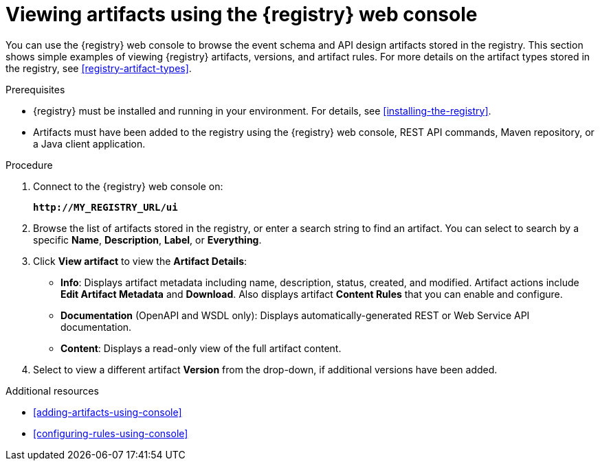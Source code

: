 // Metadata created by nebel
// ParentAssemblies: assemblies/getting-started/as_managing-registry-artifacts.adoc

[id="browsing-artifacts-using-console"]
= Viewing artifacts using the {registry} web console

You can use the {registry} web console to browse the event schema and API design artifacts stored in the registry. This section shows simple examples of viewing {registry} artifacts, versions, and artifact rules. For more details on the artifact types stored in the registry, see xref:registry-artifact-types[]. 

.Prerequisites

* {registry} must be installed and running in your environment. For details, see xref:installing-the-registry[].
* Artifacts must have been added to the registry using the {registry} web console, REST API commands, Maven repository, or a Java client application. 

.Procedure

. Connect to the {registry} web console on: 
+
`*\http://MY_REGISTRY_URL/ui*`

. Browse the list of artifacts stored in the registry, or enter a search string to find an artifact. You can select to search by a specific *Name*, *Description*, *Label*, or *Everything*.  

. Click *View artifact* to view the *Artifact Details*:

** *Info*: Displays artifact metadata including name, description, status, created, and modified. Artifact actions include *Edit Artifact Metadata* and *Download*. Also displays artifact *Content Rules* that you can enable and configure.

** *Documentation* (OpenAPI and WSDL only): Displays automatically-generated REST or Web Service API documentation.
** *Content*: Displays a read-only view of the full artifact content. 

. Select to view a different artifact *Version* from the drop-down, if additional versions have been added.

.Additional resources

* xref:adding-artifacts-using-console[]
* xref:configuring-rules-using-console[]

